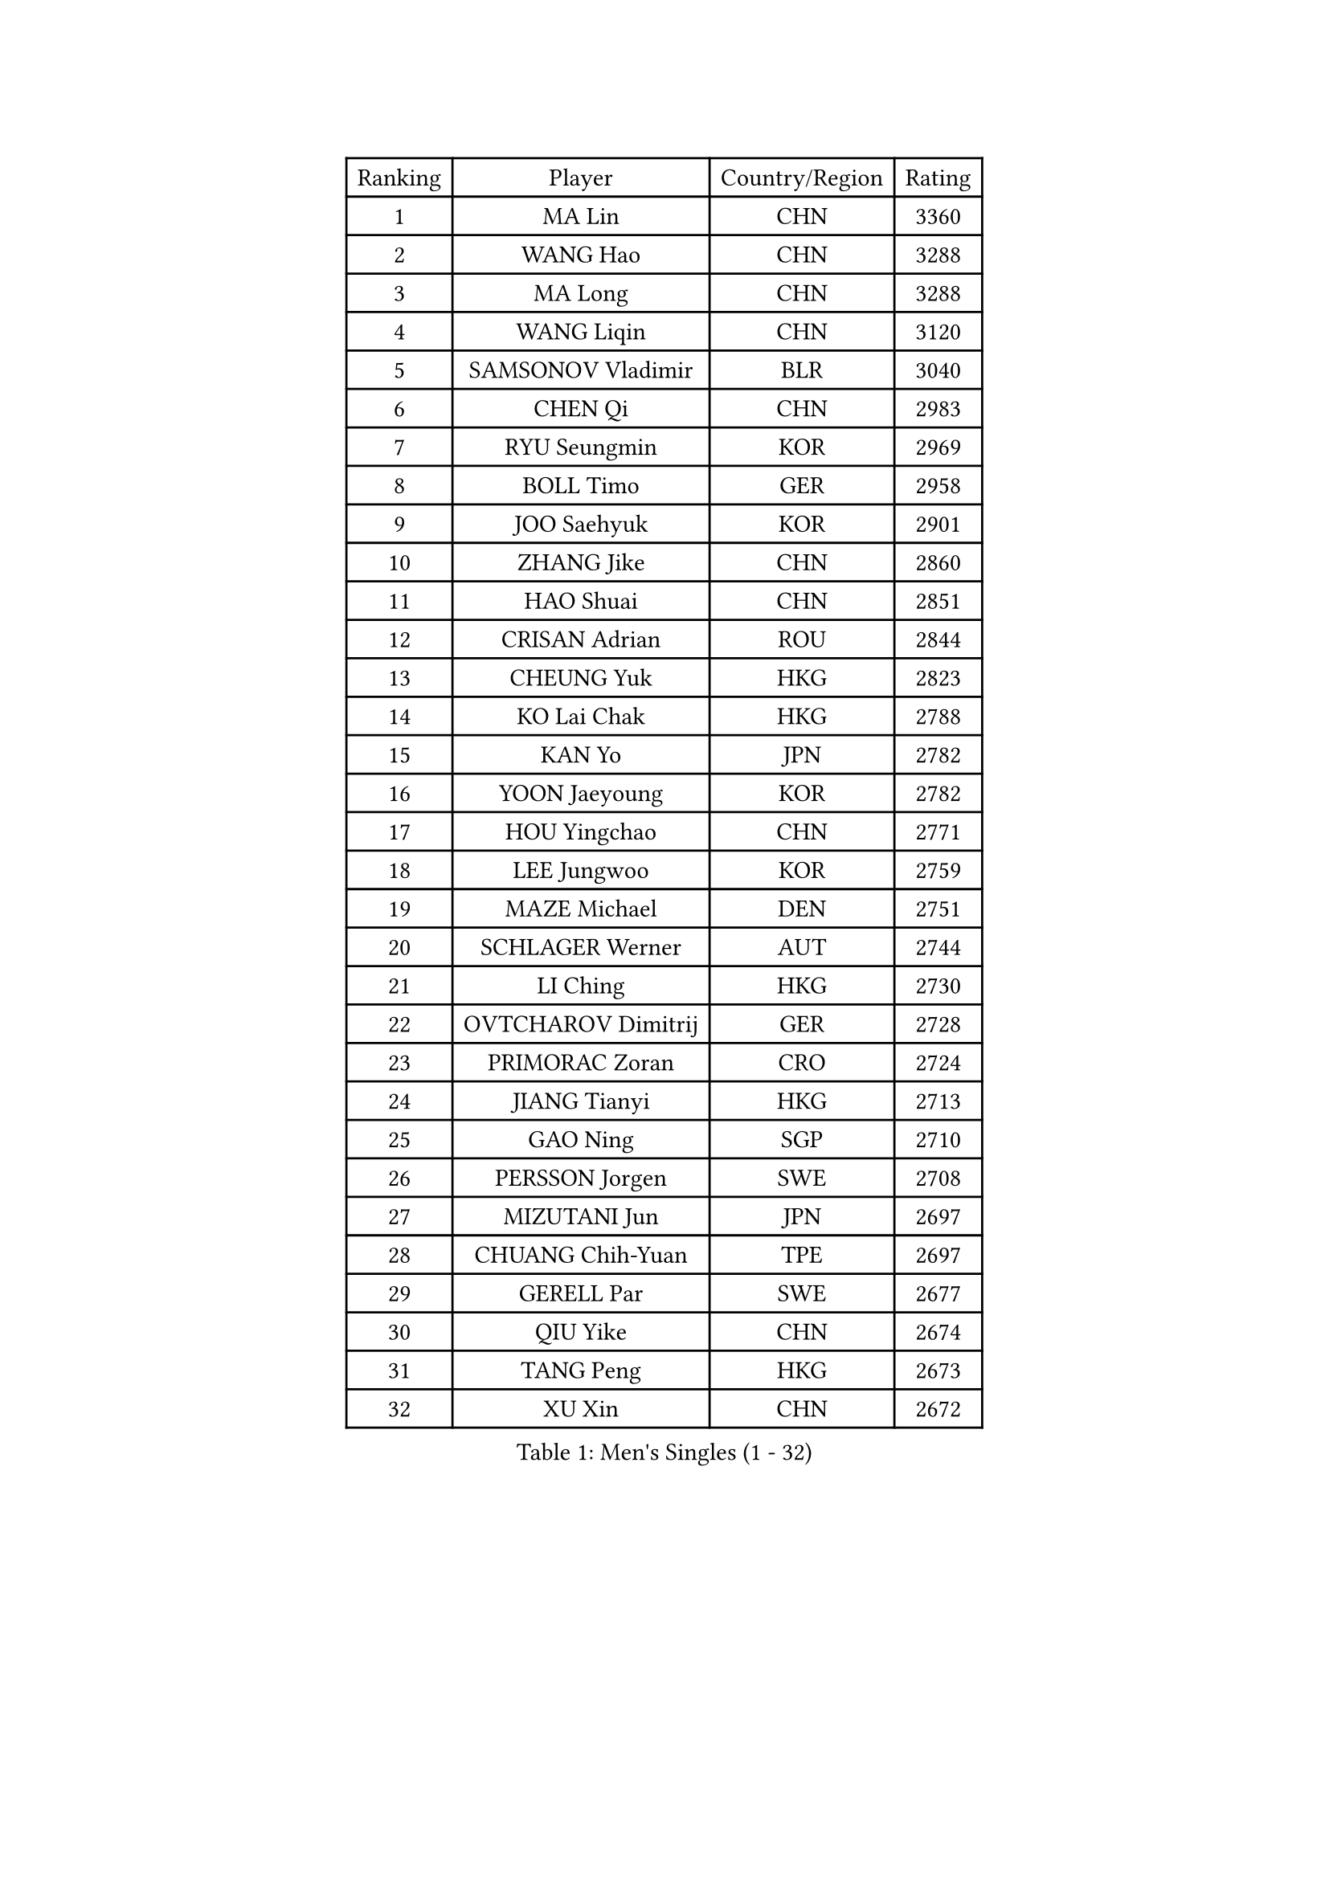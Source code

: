 
#set text(font: ("Courier New", "NSimSun"))
#figure(
  caption: "Men's Singles (1 - 32)",
    table(
      columns: 4,
      [Ranking], [Player], [Country/Region], [Rating],
      [1], [MA Lin], [CHN], [3360],
      [2], [WANG Hao], [CHN], [3288],
      [3], [MA Long], [CHN], [3288],
      [4], [WANG Liqin], [CHN], [3120],
      [5], [SAMSONOV Vladimir], [BLR], [3040],
      [6], [CHEN Qi], [CHN], [2983],
      [7], [RYU Seungmin], [KOR], [2969],
      [8], [BOLL Timo], [GER], [2958],
      [9], [JOO Saehyuk], [KOR], [2901],
      [10], [ZHANG Jike], [CHN], [2860],
      [11], [HAO Shuai], [CHN], [2851],
      [12], [CRISAN Adrian], [ROU], [2844],
      [13], [CHEUNG Yuk], [HKG], [2823],
      [14], [KO Lai Chak], [HKG], [2788],
      [15], [KAN Yo], [JPN], [2782],
      [16], [YOON Jaeyoung], [KOR], [2782],
      [17], [HOU Yingchao], [CHN], [2771],
      [18], [LEE Jungwoo], [KOR], [2759],
      [19], [MAZE Michael], [DEN], [2751],
      [20], [SCHLAGER Werner], [AUT], [2744],
      [21], [LI Ching], [HKG], [2730],
      [22], [OVTCHAROV Dimitrij], [GER], [2728],
      [23], [PRIMORAC Zoran], [CRO], [2724],
      [24], [JIANG Tianyi], [HKG], [2713],
      [25], [GAO Ning], [SGP], [2710],
      [26], [PERSSON Jorgen], [SWE], [2708],
      [27], [MIZUTANI Jun], [JPN], [2697],
      [28], [CHUANG Chih-Yuan], [TPE], [2697],
      [29], [GERELL Par], [SWE], [2677],
      [30], [QIU Yike], [CHN], [2674],
      [31], [TANG Peng], [HKG], [2673],
      [32], [XU Xin], [CHN], [2672],
    )
  )#pagebreak()

#set text(font: ("Courier New", "NSimSun"))
#figure(
  caption: "Men's Singles (33 - 64)",
    table(
      columns: 4,
      [Ranking], [Player], [Country/Region], [Rating],
      [33], [YOSHIDA Kaii], [JPN], [2671],
      [34], [KREANGA Kalinikos], [GRE], [2667],
      [35], [LI Ping], [QAT], [2664],
      [36], [LEE Jungsam], [KOR], [2643],
      [37], [CHIANG Peng-Lung], [TPE], [2628],
      [38], [OH Sangeun], [KOR], [2615],
      [39], [#text(gray, "ROSSKOPF Jorg")], [GER], [2605],
      [40], [HAN Jimin], [KOR], [2604],
      [41], [KIM Junghoon], [KOR], [2596],
      [42], [GACINA Andrej], [CRO], [2591],
      [43], [GARDOS Robert], [AUT], [2586],
      [44], [SUSS Christian], [GER], [2581],
      [45], [TUGWELL Finn], [DEN], [2580],
      [46], [CHIANG Hung-Chieh], [TPE], [2578],
      [47], [WALDNER Jan-Ove], [SWE], [2570],
      [48], [KORBEL Petr], [CZE], [2568],
      [49], [GIONIS Panagiotis], [GRE], [2565],
      [50], [ACHANTA Sharath Kamal], [IND], [2558],
      [51], [HE Zhiwen], [ESP], [2549],
      [52], [LEE Jinkwon], [KOR], [2549],
      [53], [KONG Linghui], [CHN], [2540],
      [54], [TAKAKIWA Taku], [JPN], [2538],
      [55], [BLASZCZYK Lucjan], [POL], [2533],
      [56], [RUBTSOV Igor], [RUS], [2531],
      [57], [KIM Hyok Bong], [PRK], [2521],
      [58], [LEUNG Chu Yan], [HKG], [2517],
      [59], [#text(gray, "XU Hui")], [CHN], [2514],
      [60], [WANG Zengyi], [POL], [2514],
      [61], [TOKIC Bojan], [SLO], [2513],
      [62], [WU Chih-Chi], [TPE], [2505],
      [63], [KISHIKAWA Seiya], [JPN], [2501],
      [64], [FEGERL Stefan], [AUT], [2501],
    )
  )#pagebreak()

#set text(font: ("Courier New", "NSimSun"))
#figure(
  caption: "Men's Singles (65 - 96)",
    table(
      columns: 4,
      [Ranking], [Player], [Country/Region], [Rating],
      [65], [BOBOCICA Mihai], [ITA], [2500],
      [66], [ELOI Damien], [FRA], [2499],
      [67], [KOSOWSKI Jakub], [POL], [2496],
      [68], [SAIVE Jean-Michel], [BEL], [2491],
      [69], [#text(gray, "KEEN Trinko")], [NED], [2481],
      [70], [CHEN Weixing], [AUT], [2479],
      [71], [GORAK Daniel], [POL], [2474],
      [72], [MONTEIRO Thiago], [BRA], [2465],
      [73], [YANG Min], [ITA], [2461],
      [74], [LIVENTSOV Alexey], [RUS], [2455],
      [75], [LIN Ju], [DOM], [2454],
      [76], [KEINATH Thomas], [SVK], [2452],
      [77], [FREITAS Marcos], [POR], [2449],
      [78], [SMIRNOV Alexey], [RUS], [2447],
      [79], [FILIMON Andrei], [ROU], [2444],
      [80], [KARAKASEVIC Aleksandar], [SRB], [2444],
      [81], [YANG Zi], [SGP], [2444],
      [82], [JANG Song Man], [PRK], [2440],
      [83], [ZHANG Chao], [CHN], [2437],
      [84], [#text(gray, "HAKANSSON Fredrik")], [SWE], [2437],
      [85], [SHMYREV Maxim], [RUS], [2437],
      [86], [LIM Jaehyun], [KOR], [2434],
      [87], [RI Chol Guk], [PRK], [2433],
      [88], [STEGER Bastian], [GER], [2432],
      [89], [LUNDQVIST Jens], [SWE], [2425],
      [90], [PAVELKA Tomas], [CZE], [2424],
      [91], [OYA Hidetoshi], [JPN], [2422],
      [92], [CHANG Yen-Shu], [TPE], [2414],
      [93], [APOLONIA Tiago], [POR], [2410],
      [94], [CHO Eonrae], [KOR], [2407],
      [95], [TAN Ruiwu], [CRO], [2395],
      [96], [CIOTI Constantin], [ROU], [2390],
    )
  )#pagebreak()

#set text(font: ("Courier New", "NSimSun"))
#figure(
  caption: "Men's Singles (97 - 128)",
    table(
      columns: 4,
      [Ranking], [Player], [Country/Region], [Rating],
      [97], [LEI Zhenhua], [CHN], [2383],
      [98], [MATSUDAIRA Kenji], [JPN], [2378],
      [99], [LEGOUT Christophe], [FRA], [2373],
      [100], [BENTSEN Allan], [DEN], [2369],
      [101], [MATSUDAIRA Kenta], [JPN], [2367],
      [102], [MA Liang], [SGP], [2364],
      [103], [MONTEIRO Joao], [POR], [2361],
      [104], [HABESOHN Daniel], [AUT], [2359],
      [105], [HUANG Sheng-Sheng], [TPE], [2353],
      [106], [TORIOLA Segun], [NGR], [2350],
      [107], [SKACHKOV Kirill], [RUS], [2348],
      [108], [CHILA Patrick], [FRA], [2348],
      [109], [PERSSON Jon], [SWE], [2348],
      [110], [DIDUKH Oleksandr], [UKR], [2343],
      [111], [ERLANDSEN Geir], [NOR], [2338],
      [112], [SALEH Ahmed], [EGY], [2336],
      [113], [BARDON Michal], [SVK], [2334],
      [114], [JAKAB Janos], [HUN], [2333],
      [115], [#text(gray, "MATSUSHITA Koji")], [JPN], [2333],
      [116], [KOU Lei], [UKR], [2332],
      [117], [PISTEJ Lubomir], [SVK], [2330],
      [118], [CHTCHETININE Evgueni], [BLR], [2329],
      [119], [LIU Zhongze], [SGP], [2324],
      [120], [MACHADO Carlos], [ESP], [2321],
      [121], [KUZMIN Fedor], [RUS], [2317],
      [122], [JANCARIK Lubomir], [CZE], [2313],
      [123], [GRUJIC Slobodan], [SRB], [2312],
      [124], [MONRAD Martin], [DEN], [2310],
      [125], [PAZSY Ferenc], [HUN], [2310],
      [126], [ANDRIANOV Sergei], [RUS], [2308],
      [127], [CARNEROS Alfredo], [ESP], [2303],
      [128], [LIU Song], [ARG], [2297],
    )
  )